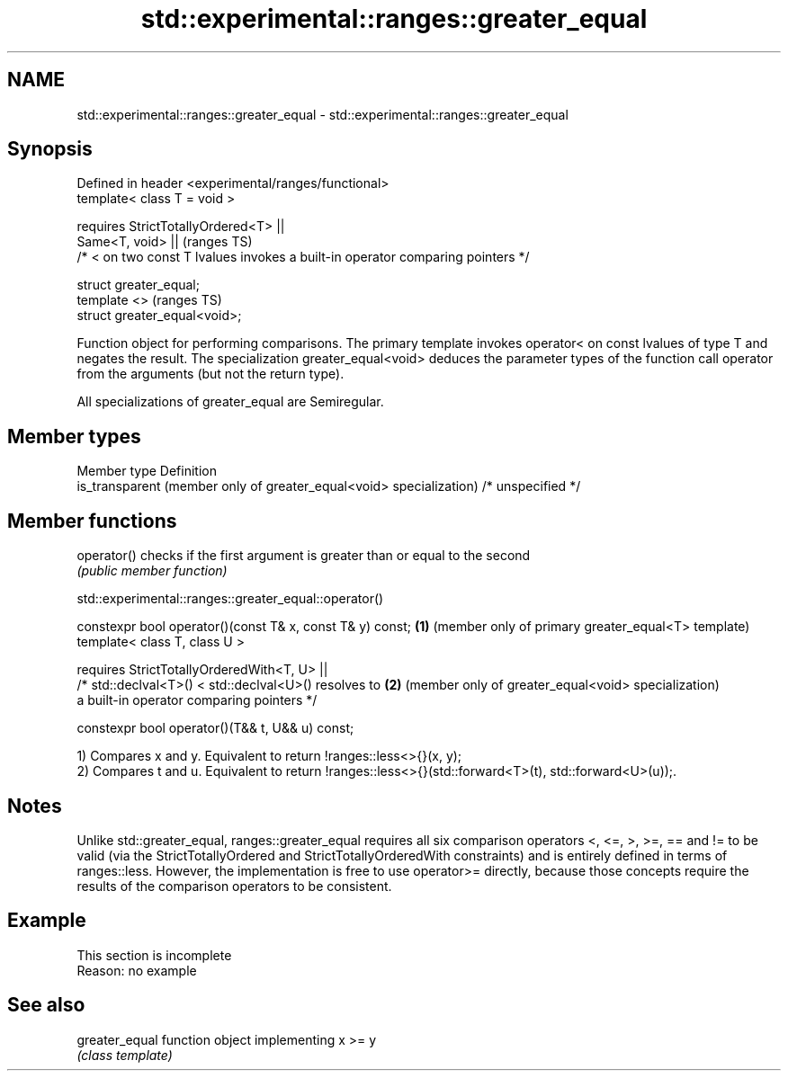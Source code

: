.TH std::experimental::ranges::greater_equal 3 "2020.03.24" "http://cppreference.com" "C++ Standard Libary"
.SH NAME
std::experimental::ranges::greater_equal \- std::experimental::ranges::greater_equal

.SH Synopsis
   Defined in header <experimental/ranges/functional>
   template< class T = void >

   requires StrictTotallyOrdered<T> ||
   Same<T, void> ||                                                               (ranges TS)
   /* < on two const T lvalues invokes a built-in operator comparing pointers */

   struct greater_equal;
   template <>                                                                    (ranges TS)
   struct greater_equal<void>;

   Function object for performing comparisons. The primary template invokes operator< on const lvalues of type T and negates the result. The specialization greater_equal<void> deduces the parameter types of the function call operator from the arguments (but not the return type).

   All specializations of greater_equal are Semiregular.

.SH Member types

   Member type                                                        Definition
   is_transparent (member only of greater_equal<void> specialization) /* unspecified */

.SH Member functions

   operator() checks if the first argument is greater than or equal to the second
              \fI(public member function)\fP

std::experimental::ranges::greater_equal::operator()

   constexpr bool operator()(const T& x, const T& y) const; \fB(1)\fP (member only of primary greater_equal<T> template)
   template< class T, class U >

   requires StrictTotallyOrderedWith<T, U> ||
   /* std::declval<T>() < std::declval<U>() resolves to     \fB(2)\fP (member only of greater_equal<void> specialization)
   a built-in operator comparing pointers */

   constexpr bool operator()(T&& t, U&& u) const;

   1) Compares x and y. Equivalent to return !ranges::less<>{}(x, y);
   2) Compares t and u. Equivalent to return !ranges::less<>{}(std::forward<T>(t), std::forward<U>(u));.

.SH Notes

   Unlike std::greater_equal, ranges::greater_equal requires all six comparison operators <, <=, >, >=, == and != to be valid (via the StrictTotallyOrdered and StrictTotallyOrderedWith constraints) and is entirely defined in terms of ranges::less. However, the implementation is free to use operator>= directly, because those concepts require the results of the comparison operators to be consistent.

.SH Example

    This section is incomplete
    Reason: no example

.SH See also

   greater_equal function object implementing x >= y
                 \fI(class template)\fP
